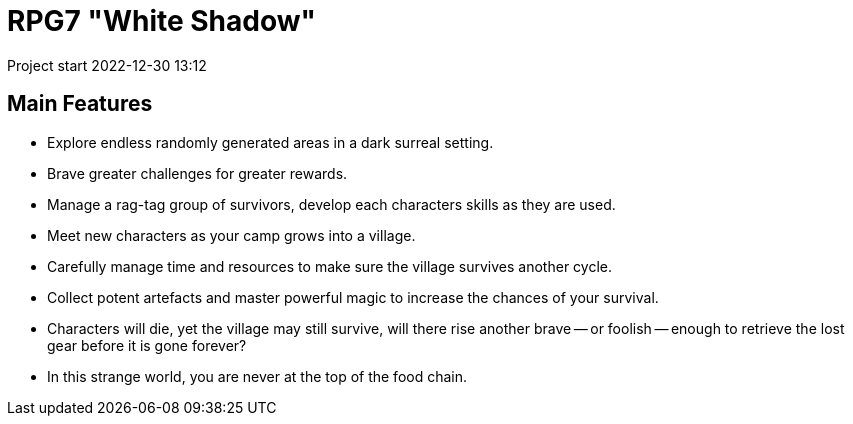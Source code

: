 = RPG7 "White Shadow"

Project start 2022-12-30 13:12

== Main Features

* Explore endless randomly generated areas in a dark surreal setting.
* Brave greater challenges for greater rewards.
* Manage a rag-tag group of survivors, develop each characters skills as they
are used.
* Meet new characters as your camp grows into a village.
* Carefully manage time and resources to make sure the village survives another
cycle.
* Collect potent artefacts and master powerful magic to increase the chances of
your survival.
* Characters will die, yet the village may still survive, will there rise
another brave -- or foolish -- enough to retrieve the lost gear before it is
gone forever?
* In this strange world, you are never at the top of the food chain.
